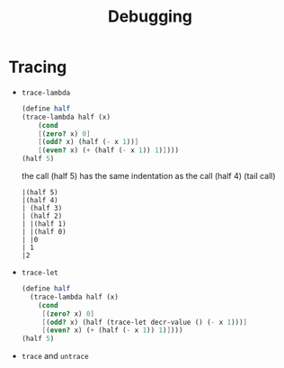 #+title: Debugging

* Tracing
- =trace-lambda=
  #+begin_src scheme
    (define half
    (trace-lambda half (x)
        (cond
        [(zero? x) 0]
        [(odd? x) (half (- x 1))]
        [(even? x) (+ (half (- x 1)) 1)])))
    (half 5)
  #+end_src
  the call (half 5) has the same indentation as the call (half 4) (tail call)
  #+begin_src
    |(half 5)
    |(half 4)
    | (half 3)
    | (half 2)
    | |(half 1)
    | |(half 0)
    | |0
    | 1
    |2
  #+end_src
- =trace-let=
  #+begin_src scheme
    (define half
      (trace-lambda half (x)
        (cond
         [(zero? x) 0]
         [(odd? x) (half (trace-let decr-value () (- x 1)))]
         [(even? x) (+ (half (- x 1)) 1)])))
    (half 5)
  #+end_src
- =trace= and =untrace=
